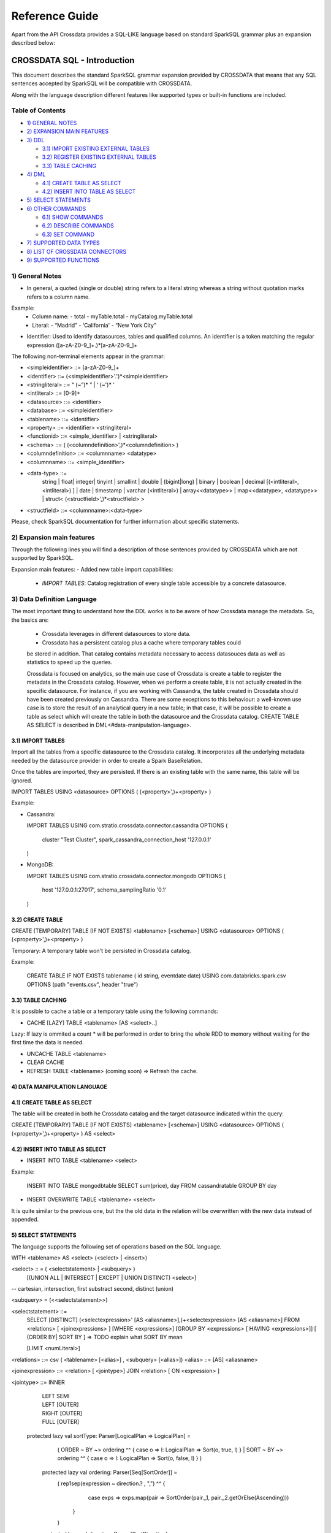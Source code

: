 ===============
Reference Guide
===============

Apart from the API Crossdata provides a SQL-LIKE language based on standard SparkSQL grammar plus an expansion
described below:

CROSSDATA SQL - Introduction
****************************

This document describes the standard SparkSQL grammar expansion provided by CROSSDATA
that means that any SQL sentences accepted by SparkSQL will be compatible with CROSSDATA.

Along with the language description different features like supported types or built-in functions 
are included.

Table of Contents
=================

-  `1) GENERAL NOTES <#general-notes>`__

-  `2) EXPANSION MAIN FEATURES <#expansion-main-features>`__

-  `3) DDL <#data-definition-language>`__

   -  `3.1) IMPORT EXISTING EXTERNAL TABLES <import-tables>`__
   -  `3.2) REGISTER EXISTING EXTERNAL TABLES <create-table>`__
   -  `3.3) TABLE CACHING <table-caching>`__

-  `4) DML <#data-manipulation-language>`__

   -  `4.1) CREATE TABLE AS SELECT <create-table-as-select>`__
   -  `4.2) INSERT INTO TABLE AS SELECT <insert-into-table-as-select>`__

-  `5) SELECT STATEMENTS <#select-statements>`__

-  `6) OTHER COMMANDS <#other-commands>`__

   -  `6.1) SHOW COMMANDS <show-commands>`__
   -  `6.2) DESCRIBE COMMANDS <describe-commands>`__
   -  `6.3) SET COMMAND <set-command>`__
   
-  `7) SUPPORTED DATA TYPES <#supported-data-types>`__

-  `8) LIST OF CROSSDATA CONNECTORS <#list-of-crossdata-connectors>`__

-  `9) SUPPORTED FUNCTIONS <#supported-functions>`__


1) General Notes
================

-   In general, a quoted (single or double) string refers to a literal
    string whereas a string without quotation marks refers to a column
    name.

Example:
    -   Column name:
        -   total
        -   myTable.total
        -   myCatalog.myTable.total
    -   Literal:
        -   “Madrid”
        -   ‘California'
        -   “New York City”

-   Identifier: Used to identify datasources, tables and qualified columns.
    An identifier is a token matching the regular expression
    ([a-zA-Z0-9\_]+.)*[a-zA-Z0-9\_]+


The following non-terminal elements appear in the grammar:

-   \<simpleidentifier\> ::= [a-zA-Z0-9\_]+
-   \<identifier\> ::= (\<simpleidentifier\>'.')\*\<simpleidentifier\>
-   \<stringliteral\> ::= “ (\~”)\* ” | ‘ (\~')\* '
-   \<intliteral\> ::= [0-9]+
-   \<datasource\> ::= \<identifier\>
-   \<database\> ::= \<simpleidentifier\>
-   \<tablename\> ::= \<identifier\>
-   \<property\> ::= \<identifier\> \<stringliteral\>
-   \<functionid\> ::= \<simple\_identifier\> | \<stringliteral\>
-   \<schema\> ::= ( (\<columndefinition\>',)*\<columndefinition\> )
-   \<columndefinition\> ::= \<columnname\> \<datatype\>
-   \<columnname\> ::= \<simple\_identifier\>
-   \<data-type\> ::=
        string |
        float|
        integer|
        tinyint |
        smallint |
        double |
        (bigint|long) |
        binary |
        boolean |
        decimal [(\<intliteral\>, \<intliteral\>) ] |
        date |
        timestamp |
        varchar (\<intliteral\>) |
        array\<\<datatype\>\> |
        map\<\<datatype\>, \<datatype\>\> |
        struct\<  (\<structfield\>',)*\<structfield\> \>
-   \<structfield\> ::= \<columnname\>:\<data-type\>

Please, check SparkSQL documentation for further information about specific statements. 


2) Expansion main features
==========================

Through the following lines you will find a description of those sentences provided by
CROSSDATA which are not supported by SparkSQL.

Expansion main features:
-   Added new table import capabilities:
        -   `IMPORT TABLES`: Catalog registration of every single table accessible by a concrete datasource.
        

3) Data Definition Language       
===========================

The most important thing to understand how the DDL works is to be aware of how Crossdata manage the metadata. 
So, the basics are:
 - Crossdata leverages in different datasources to store data.
 - Crossdata has a persistent catalog plus a cache where temporary tables could
 be stored in addition. That catalog contains metadata necessary to access datasouces data 
 as well as statistics to speed up the queries.
 
 Crossdata is focused on analytics, so the main use case of Crossdata is create a table to register 
 the metadata in the Crossdata catalog. However, when we perform a create table, it is not actually 
 created in the specific datasource. For instance, if you are working with Cassandra, the table created in 
 Crossdata should have been created previously on Cassandra. There are some exceptions to this behaviour:
 a well-known use case is to store the result of an analytical query in a new table; in that case, it will be 
 possible to create a table as select which will create the table in both the datasource and  the Crossdata 
 catalog. CREATE TABLE AS SELECT is described in DML<#data-manipulation-language>. 
 
 
3.1) IMPORT TABLES
------------------

Import all the tables from a specific datasource to the Crossdata catalog. It incorporates all the underlying metadata
needed by the datasource provider in order to create a Spark BaseRelation.

Once the tables are imported, they are persisted. If there is an existing table with the same name, this table will be
ignored.

IMPORT TABLES USING \<datasource\> OPTIONS ( (\<property\>',)\+\<property\> )

Example:

-   Cassandra:

    IMPORT TABLES
    USING com.stratio.crossdata.connector.cassandra
    OPTIONS (
        cluster "Test Cluster",
        spark_cassandra_connection_host '127.0.0.1'
    )

-   MongoDB:

    IMPORT TABLES
    USING com.stratio.crossdata.connector.mongodb
    OPTIONS (
       host '127.0.0.1:27017',
       schema_samplingRatio  '0.1'
    )
    
        
3.2) CREATE TABLE
-----------------

CREATE [TEMPORARY] TABLE [IF NOT EXISTS] \<tablename\> [<schema>] USING \<datasource\> OPTIONS ( (\<property\>',)\+\<property\> )

Temporary: A temporary table won't be persisted in Crossdata catalog.
  
Example:

    CREATE TABLE IF NOT EXISTS tablename ( id string, eventdate date)
    USING com.databricks.spark.csv 
    OPTIONS (path "events.csv", header "true")


3.3) TABLE CACHING
------------------

It is possible to cache a table or a temporary table using the following commands:

* CACHE [LAZY] TABLE \<tablename\> [AS \<select\>..]

Lazy: If lazy is ommited a count * will be performed in order to bring the whole RDD to memory without
waiting for the first time the data is needed.

* UNCACHE TABLE \<tablename\>

* CLEAR CACHE 

* REFRESH TABLE \<tablename\> (coming soon) => Refresh the cache.

4) DATA MANIPULATION LANGUAGE
-----------------------------

4.1) CREATE TABLE AS SELECT
---------------------------

The table will be created in both he Crossdata catalog and the target datasource indicated within the query:

CREATE [TEMPORARY] TABLE [IF NOT EXISTS] \<tablename\> [<schema>] USING \<datasource\> OPTIONS ( (\<property\>',)\+\<property\> ) AS \<select\>

4.2) INSERT INTO TABLE AS SELECT
--------------------------------

* INSERT INTO TABLE \<tablename\> \<select\>

Example:

    INSERT INTO TABLE mongodbtable 
    SELECT sum(price), day FROM cassandratable GROUP BY day
    
* INSERT OVERWRITE TABLE \<tablename\> \<select\>

It is quite similar to the previous one, but the the old data in the relation will be overwritten with the new data instead of appended.


5) SELECT STATEMENTS
--------------------

The language supports the following set of operations based on the SQL
language.   

WITH \<tablename\> AS  \<select\> (\<select\> | \<insert\>)


\<select\> :: = ( \<selectstatement\> | \<subquery\> )
                [(UNION ALL | INTERSECT | EXCEPT | UNION DISTINCT) \<select\>]
-- cartesian, intersection, first substract second, distinct (union)

\<subquery\> = (\<\<selectstatement\>\>)

\<selectstatement\> ::=
      SELECT [DISTINCT] (\<selectexpression\>' [AS \<aliasname\>],)\+\<selectexpression\> [AS \<aliasname\>]
      FROM   \<relations\> [ \<joinexpressions\> ]
      [WHERE \<expressions\>]
      [GROUP BY \<expressions\> [ HAVING \<expressions\>]]
      [ (ORDER BY| SORT BY ]
      => TODO explain what SORT BY mean

      [LIMIT  \<numLiteral\>]

\<relations\> ::= csv ( \<tablename\> [\<alias\>] , \<subquery\> [\<alias\>])
\<alias\> ::=  [AS] \<aliasname\>

\<joinexpression\> ::= \<relation\> [ \<jointype\>] JOIN \<relation\> [ ON \<expression\> ]

\<jointype\> ::= INNER
                | LEFT SEMI
                | LEFT [OUTER]
                | RIGHT [OUTER]
                | FULL  [OUTER]


 protected lazy val sortType: Parser[LogicalPlan => LogicalPlan] =
    ( ORDER ~ BY  ~> ordering ^^ { case o => l: LogicalPlan => Sort(o, true, l) }
    | SORT ~ BY  ~> ordering ^^ { case o => l: LogicalPlan => Sort(o, false, l) }
    )

  protected lazy val ordering: Parser[Seq[SortOrder]] =
    ( rep1sep(expression ~ direction.? , ",") ^^ {
        case exps => exps.map(pair => SortOrder(pair._1, pair._2.getOrElse(Ascending)))
      }
    )

  protected lazy val direction: Parser[SortDirection] =
    ( ASC  ^^^ Ascending
    | DESC ^^^ Descending
    )

\<selectexpression\> similar to expression??

\<expression\> ::=
    CombinationExpressions => AND | OR
    NotExpression => NOT
    ComparisonExpressions =>
        = | < | <= | > | >= | (!= | <>)
       | <=> (equal null safe)
       | [NOT] BETWEEN _ AND _
       | [NOT] LIKE | (RLIKE | REGEXP)
       | [NOT] IN
       | IS [NOT] NULL
    ArithmeticExpressions =>  + | - | * | / | %
    BitwiseExpressions => & | '|' | | ^
    CaseWhenExpression =>   CASE [ \<expression\> ]
                            ( WHEN \<expression\> THEN \<expression\>)+
                            [ ELSE \<expression\> ]
                            END
    FunctionExpression => \<functionname\> ( \<functionparameters\> ) => See supported functions <supported-functions>
        Special cases:  [ APPROXIMATE [ ( unsigned_float )] ] function ( [DISTINCT] params )


6) OTHER COMMANDS
-----------------

6.1) Shpw commands
------------------
SHOW TABLES [IN \<database\>]

SHOW FUNCTIONS  [\<functionid\>] -> It's possible to specify certain function

6.2) Describe commands
----------------------

DESCRIBE [EXTENDED] \<tablename\>

DESCRIBE FUNCTION [EXTENDED] \<functionid\>

6.3) Set command
----------------
SET key=value


7) SUPPORTED DATA TYPES
-----------------------

Those supported by SparkSQL:

Numeric types:
* ByteType: Represents 1-byte signed integer numbers.
* ShortType: Represents 2-byte signed integer numbers.
* IntegerType: Represents 4-byte signed integer numbers.
* LongType: Represents 8-byte signed integer numbers.
* FloatType: Represents 4-byte single-precision floating point numbers.
* DoubleType: Represents 8-byte double-precision floating point numbers.
* DecimalType: Represents arbitrary-precision signed decimal numbers. Backed internally by java.math.BigDecimal.

Datetime types:
* DateType: year, month, day.
* TimestampType: year, month, day, hour, minute, and second.

StringType

BooleanType

BinaryType

Complex types:
* ArrayType[ElementType]: Sequence of elements.
* MapType[KeyType, ValueType]: Set of key-value pairs.
* StructType: Sequence of StructFields.
  * StructField(name, datatype, nullable): Represents a field in a StructType.



8) LIST OF CROSSDATA CONNECTORS/DATASOURCES
*******************************************

This document maintains an updated list of connector that work with current versions of Crossdata. Take into account
that each connector listed may require different version of Crossdata.

- Datasources => Implement some methods of SparkSQL Datasource API
- Connectors => Implement both SparkSQL Datasource API and Crossdata API.

Although connectors and datasources take advantage of Crossdata core only connectors can support certain capabilities
like native execution, Native built-in functions or table discovery.

Connectors taking advantage of Crossdata extension
==================================================

-    connector-cassandra
-    connector-mongodb
-    connector-elasticsearch (coming soon)

List of Datasources (or Spark-based Connectors)
===============================================

Datasources within SparkSQL

-    `parquet: <https://github.com/apache/spark/tree/master/sql>`_
-    `jdbc: <https://github.com/apache/spark/tree/master/sql>`_
-    `json: <https://github.com/apache/spark/tree/master/sql>`_

External datasources

-    `elasticsearch: <https://github.com/elastic/elasticsearch-hadoop>`_
-    `csv: <https://github.com/databricks/spark-csv>`_
-    `avro: <https://github.com/databricks/spark-avro>`_

A more completed list of external Datasources could be find at `spark packages <http://spark-packages.org/?q=tags%3A%22Data%20Sources%22>`_

9) SUPPORTED FUNCTIONS
----------------------

Native built-in functions:

 _link => cassandra-datasource
 _link => mongodb-datasource

Spark built-in functions (last update: Spark v1.5.1):

// aggregate functions
avg
count
first
last
max
min
sum

// misc non-aggregate functions
abs
array
coalesce
explode
greatest
if
isnan
isnull
isnotnull
least
rand
randn
sqrt

// math functions
acos
asin
atan
atan2
bin
cbrt
ceil
ceiling
cos
conv
exp
floor
factorial
hypot
hex
log
ln
log10
pow
pmod
positive
round
rint
sign
sin
sinh
tan
tanh
degrees
radians

// string functions
ascii
base64
concat
format_number
get_json_object
lower
length
regexp_extract
regexp_replace
ltrim
printf
rtrim
split
substring
substring_index
trim
upper


// datetime functions
current_date
current_timestamp
datediff
date_add
date_format
date_sub
day
dayofyear
dayofmonth
from_unixtime
from_utc_timestamp
hour
last_day
minute
month
months_between
next_day
quarter
second
to_date
to_utc_timestamp
unix_timestamp
weekofyear
year


// collection functions
size
sort_array
array_contains

// misc functions
crc32
md5
sha
